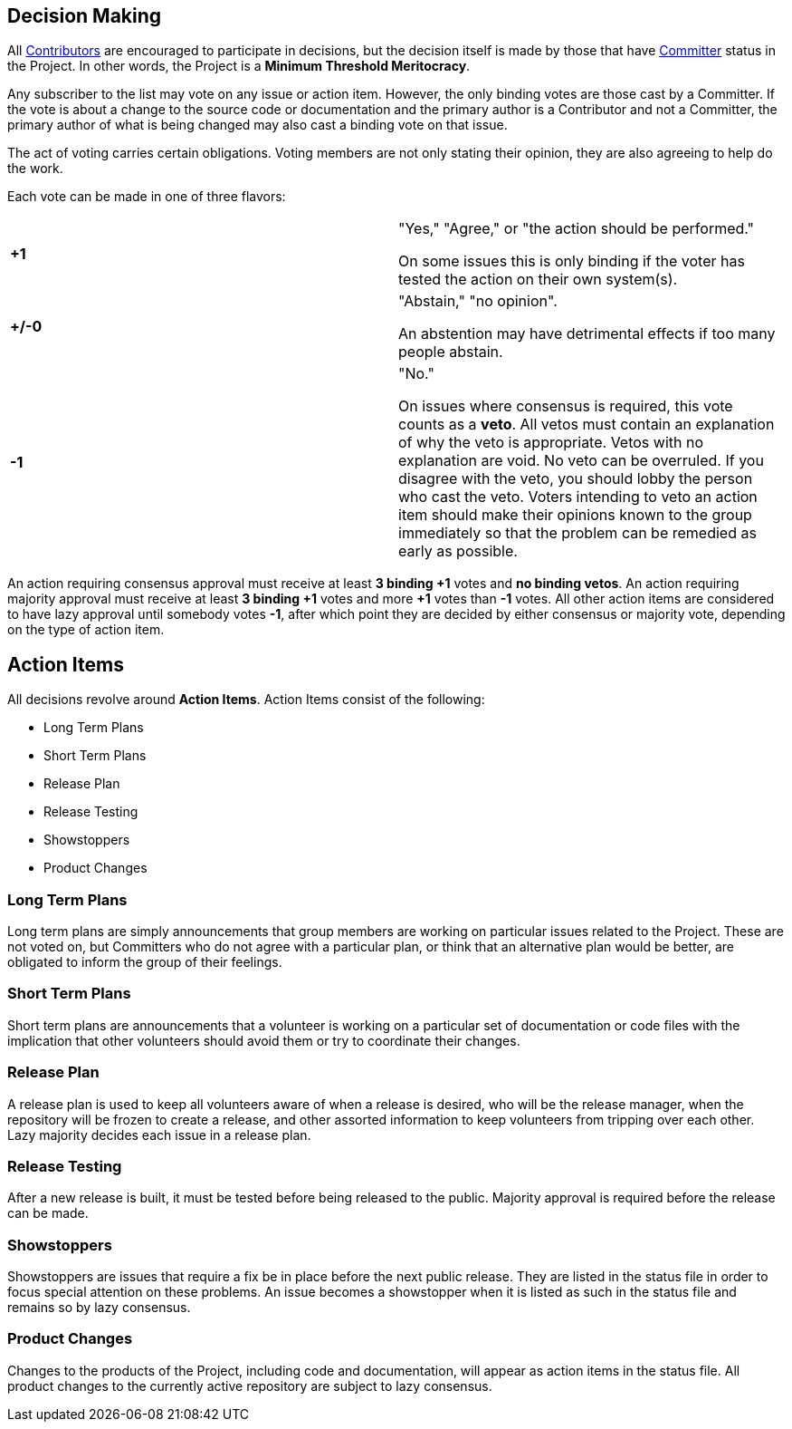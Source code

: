 :_basedir:
:_imagesdir: images/
:grid: cols
:notoc:
:notitle:
:metadata:

[[index]]


= Decision Making

== Decision Making

All link:roles.html[Contributors] are encouraged to participate in
decisions, but the decision itself is made by those that have
link:roles.html[Committer] status in the Project. In other words, the
Project is a *Minimum Threshold Meritocracy*.

Any subscriber to the list may vote on any issue or action item.
However, the only binding votes are those cast by a Committer. If the
vote is about a change to the source code or documentation and the
primary author is a Contributor and not a Committer, the primary author
of what is being changed may also cast a binding vote on that issue.

The act of voting carries certain obligations. Voting members are not
only stating their opinion, they are also agreeing to help do the work.

Each vote can be made in one of three flavors:



[cols=",",]
|===


| *+1* | "Yes," "Agree," or "the action should be performed."

        On some issues this is only binding if the voter has tested the
        action on their own system(s).

| *+/-0* | "Abstain," "no opinion".

        An abstention may have detrimental effects if too many people
        abstain.
| *-1* | "No."

        On issues where consensus is required, this vote counts as a
        *veto*. All vetos must contain an explanation of
        why the veto is appropriate. Vetos with no explanation are void.
        No veto can be overruled. If you disagree with the veto, you
        should lobby the person who cast the veto. Voters intending to
        veto an action item should make their opinions known to the
        group immediately so that the problem can be remedied as early
        as possible.

|===

An action requiring consensus approval must receive at least **3 binding
+1** votes and **no binding vetos**. An action requiring majority
approval must receive at least **3 binding +1** votes and more **+1**
votes than **-1** votes. All other action items are considered to have
lazy approval until somebody votes **-1**, after which point they are
decided by either consensus or majority vote, depending on the type of
action item.

== Action Items

All decisions revolve around *Action Items*. Action Items consist of the following:

   * Long Term Plans
   * Short Term Plans
   * Release Plan
   * Release Testing
   * Showstoppers
   * Product Changes


=== Long Term Plans

Long term plans are simply announcements that group members are working
on particular issues related to the Project. These are not voted on, but
Committers who do not agree with a particular plan, or think that an
alternative plan would be better, are obligated to inform the group of
their feelings.


=== Short Term Plans

Short term plans are announcements that a volunteer is working on a
particular set of documentation or code files with the implication that
other volunteers should avoid them or try to coordinate their changes.


=== Release Plan

A release plan is used to keep all volunteers aware of when a release is
desired, who will be the release manager, when the repository will be
frozen to create a release, and other assorted information to keep
volunteers from tripping over each other. Lazy majority decides each
issue in a release plan.


=== Release Testing

After a new release is built, it must be tested before being released to
the public. Majority approval is required before the release can be
made.


=== Showstoppers

Showstoppers are issues that require a fix be in place before the next
public release. They are listed in the status file in order to focus
special attention on these problems. An issue becomes a showstopper when
it is listed as such in the status file and remains so by lazy
consensus.


=== Product Changes

Changes to the products of the Project, including code and
documentation, will appear as action items in the status file. All
product changes to the currently active repository are subject to lazy
consensus.

